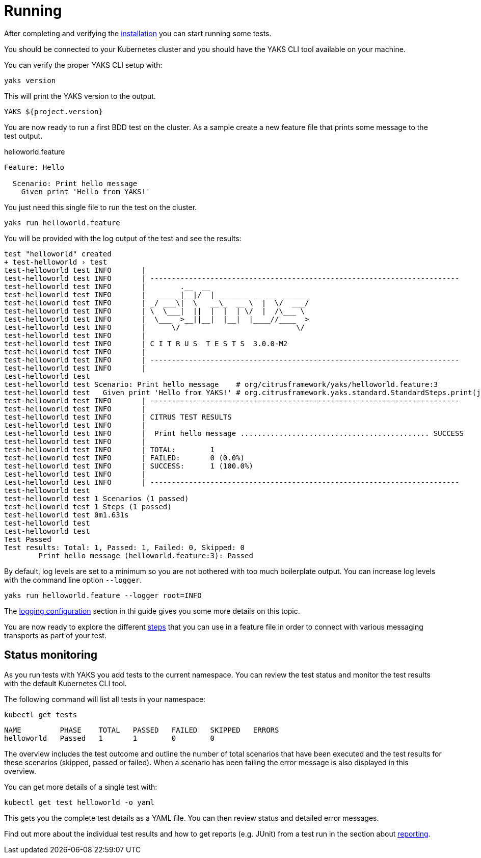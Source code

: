 [[running]]
= Running

After completing and verifying the link:installation[] you can start running some tests.

You should be connected to your Kubernetes cluster and you should have the YAKS CLI tool available on your machine.

You can verify the proper YAKS CLI setup with:

[source,shell script]
----
yaks version
----

This will print the YAKS version to the output.

[source,shell script]
----
YAKS ${project.version}
----

You are now ready to run a first BDD test on the cluster. As a sample create a new feature file that prints some message
to the test output.

.helloworld.feature
[source,gherkin]
----
Feature: Hello

  Scenario: Print hello message
    Given print 'Hello from YAKS!'

----

You just need this single file to run the test on the cluster.

[source,shell script]
----
yaks run helloworld.feature
----

You will be provided with the log output of the test and see the results:

[source]
----
test "helloworld" created
+ test-helloworld › test
test-helloworld test INFO	|
test-helloworld test INFO	| ------------------------------------------------------------------------
test-helloworld test INFO	|        .__  __
test-helloworld test INFO	|   ____ |__|/  |________ __ __  ______
test-helloworld test INFO	| _/ ___\|  \   __\_  __ \  |  \/  ___/
test-helloworld test INFO	| \  \___|  ||  |  |  | \/  |  /\___ \
test-helloworld test INFO	|  \___  >__||__|  |__|  |____//____  >
test-helloworld test INFO	|      \/                           \/
test-helloworld test INFO	|
test-helloworld test INFO	| C I T R U S  T E S T S  3.0.0-M2
test-helloworld test INFO	|
test-helloworld test INFO	| ------------------------------------------------------------------------
test-helloworld test INFO	|
test-helloworld test
test-helloworld test Scenario: Print hello message    # org/citrusframework/yaks/helloworld.feature:3
test-helloworld test   Given print 'Hello from YAKS!' # org.citrusframework.yaks.standard.StandardSteps.print(java.lang.String)
test-helloworld test INFO	| ------------------------------------------------------------------------
test-helloworld test INFO	|
test-helloworld test INFO	| CITRUS TEST RESULTS
test-helloworld test INFO	|
test-helloworld test INFO	|  Print hello message ............................................ SUCCESS
test-helloworld test INFO	|
test-helloworld test INFO	| TOTAL:	1
test-helloworld test INFO	| FAILED:	0 (0.0%)
test-helloworld test INFO	| SUCCESS:	1 (100.0%)
test-helloworld test INFO	|
test-helloworld test INFO	| ------------------------------------------------------------------------
test-helloworld test
test-helloworld test 1 Scenarios (1 passed)
test-helloworld test 1 Steps (1 passed)
test-helloworld test 0m1.631s
test-helloworld test
test-helloworld test
Test Passed
Test results: Total: 1, Passed: 1, Failed: 0, Skipped: 0
	Print hello message (helloworld.feature:3): Passed
----

By default, log levels are set to a minimum so you are not bothered with too much boilerplate output. You can increase log levels
with the command line option `--logger`.

[source,shell script]
----
yaks run helloworld.feature --logger root=INFO
----

The link:#logging[logging configuration] section in thi guide gives you some more details on this topic.

You are now ready to explore the different link:steps[] that you can use in a feature file in order to connect with
various messaging transports as part of your test.

[[running-monitoring]]
== Status monitoring

As you run tests with YAKS you add tests to the current namespace. You can review the test status and monitor the
test results with the default Kubernetes CLI tool.

The following command will list all tests in your namespace:

[source,shell script]
----
kubectl get tests
----

[source,shell script]
----
NAME         PHASE    TOTAL   PASSED   FAILED   SKIPPED   ERRORS
helloworld   Passed   1       1        0        0
----

The overview includes the test outcome and outline the number of total scenarios that have been executed and the
test results for these scenarios (skipped, passed or failed). When a scenario has been failing the error message is also
displayed in this overview.

You can get more details of a single test with:

[source,shell script]
----
kubectl get test helloworld -o yaml
----

This gets you the complete test details as a YAML file. You can then review status and detailed error messages.

Find out more about the individual test results and how to get reports (e.g. JUnit) from a test run in the
section about link:reporting[].
